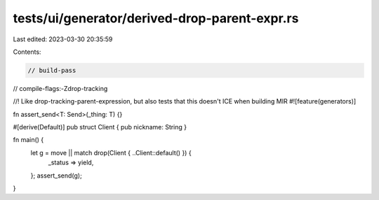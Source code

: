 tests/ui/generator/derived-drop-parent-expr.rs
==============================================

Last edited: 2023-03-30 20:35:59

Contents:

.. code-block:: rs

    // build-pass
// compile-flags:-Zdrop-tracking

//! Like drop-tracking-parent-expression, but also tests that this doesn't ICE when building MIR
#![feature(generators)]

fn assert_send<T: Send>(_thing: T) {}

#[derive(Default)]
pub struct Client { pub nickname: String }

fn main() {
    let g = move || match drop(Client { ..Client::default() }) {
        _status => yield,
    };
    assert_send(g);
}



